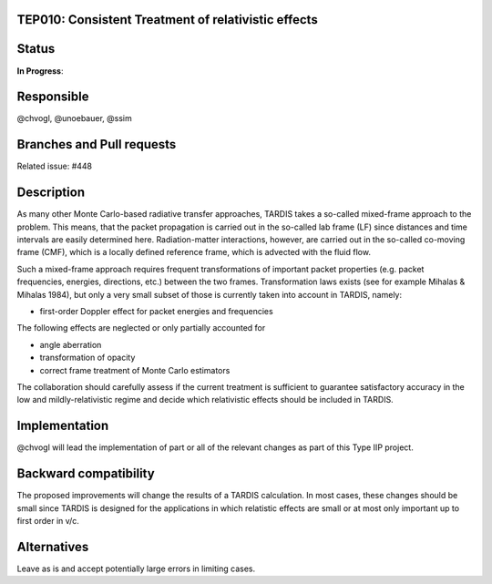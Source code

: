 TEP010: Consistent Treatment of relativistic effects
====================================================

Status
======

**In Progress**:

Responsible
===========

@chvogl, @unoebauer, @ssim

Branches and Pull requests
==========================

Related issue: #448

Description
===========

As many other Monte Carlo-based radiative transfer approaches, TARDIS takes a
so-called mixed-frame approach to the problem. This means, that the packet
propagation is carried out in the so-called lab frame (LF) since distances and
time intervals are easily determined here. Radiation-matter interactions,
however, are carried out in the so-called co-moving frame (CMF), which is a
locally defined reference frame, which is advected with the fluid flow.

Such a mixed-frame approach requires frequent transformations of important
packet properties (e.g. packet frequencies, energies, directions, etc.) between
the two frames. Transformation laws exists (see for example Mihalas & Mihalas
1984), but only a very small subset of those is currently taken into account in
TARDIS, namely:

* first-order Doppler effect for packet energies and frequencies

The following effects are neglected or only partially accounted for

* angle aberration
* transformation of opacity
* correct frame treatment of Monte Carlo estimators

The collaboration should carefully assess if the current treatment is
sufficient to guarantee satisfactory accuracy in the low and
mildly-relativistic regime and decide which relativistic effects should be
included in TARDIS.

Implementation
==============

@chvogl will lead the implementation of part or all of the relevant changes as
part of this Type IIP project.

Backward compatibility
======================

The proposed improvements will change the results of a TARDIS calculation. In most 
cases, these changes should be small since TARDIS is designed for the applications
in which relatistic effects are small or at most only important up to first order in
v/c.

Alternatives
============

Leave as is and accept potentially large errors in limiting cases.
